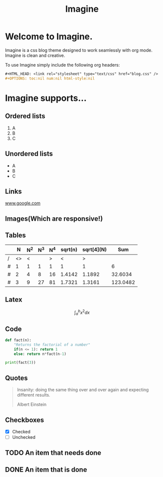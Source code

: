 #+HTML_HEAD: <link rel="stylesheet" type="text/css" href="imagine.css" />
#+OPTIONS: toc:nil num:nil html-style:nil

#+Title: Imagine

* Welcome to Imagine.

Imagine is a css blog theme designed to work seamlessly with org mode. Imagine is clean and creative.

To use Imagine simply include the following org headers:

#+BEGIN_SRC org
#+HTML_HEAD: <link rel="stylesheet" type="text/css" href="blog.css" />
#+OPTIONS: toc:nil num:nil html-style:nil
#+END_SRC

* Imagine supports...

** Ordered lists

1. A
2. B
3. C

** Unordered lists
- A
- B
- C

** Links

[[https://www.google.com][www.google.com]]


** Images(Which are responsive!)
[[https://www.snapoye.com/ArtShop/wp-content/uploads/2019/03/cari1.jpeg]]


** Tables

|   |  N | N^2 | N^3 | N^4 | sqrt(n) | sqrt[4](N) |      Sum |
|---+----+-----+-----+-----+---------+------------+----------|
| / | <> |   < |     |   > |       < |          > |          |
| # |  1 |   1 |   1 |   1 |       1 |          1 |        6 |
| # |  2 |   4 |   8 |  16 |  1.4142 |     1.1892 |  32.6034 |
| # |  3 |   9 |  27 |  81 |  1.7321 |     1.3161 | 123.0482 |
|---+----+-----+-----+-----+---------+------------+----------|
#+TBLFM: $8=vsum($2..$7)

** Latex

$$\int_{a}^{b} x^2 dx$$

** Code

#+BEGIN_SRC python :results output
  def fact(n):
      "Returns the factorial of a number"
      if(n <= 1): return 1
      else: return n*fact(n-1)

  print(fact(3))
#+END_SRC

#+RESULTS:
: 6
** Quotes

#+BEGIN_QUOTE
Insanity: doing the same thing over and over again and expecting different results.

Albert Einstein
 #+END_QUOTE

** Checkboxes

- [X] Checked
- [ ] Unchecked

** TODO An item that needs done
** DONE An item that is done
